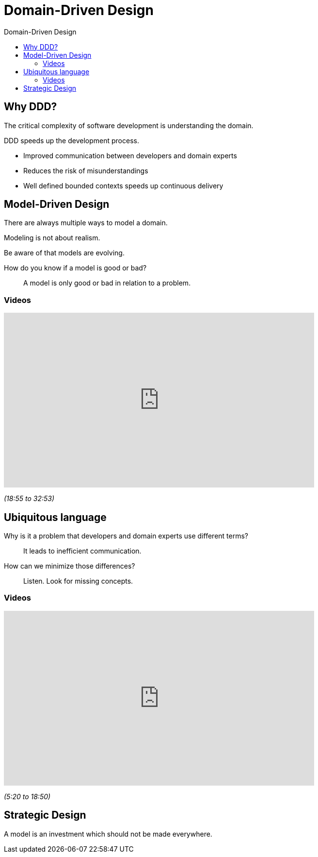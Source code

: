 :toc-title: Domain-Driven Design
:toc: left
:toclevels: 5

= Domain-Driven Design

== Why DDD?

The critical complexity of software development is understanding the domain.

DDD speeds up the development process.

* Improved communication between developers and domain experts
* Reduces the risk of misunderstandings
* Well defined bounded contexts speeds up continuous delivery


== Model-Driven Design

There are always multiple ways to model a domain.

Modeling is not about realism.

Be aware of that models are evolving.

How do you know if a model is good or bad? ::
A model is only good or bad in relation to a problem.

=== Videos

video::lVjxxhA10w0[youtube,width=640,height=360,t=1135]
[.text-center]
_(18:55 to 32:53)_


== Ubiquitous language

Why is it a problem that developers and domain experts use different terms? ::
It leads to inefficient communication.

How can we minimize those differences? ::
Listen. Look for missing concepts.

=== Videos

video::lVjxxhA10w0[youtube,width=640,height=360,start=320]
[.text-center]
_(5:20 to 18:50)_

== Strategic Design

A model is an investment which should not be made everywhere.
